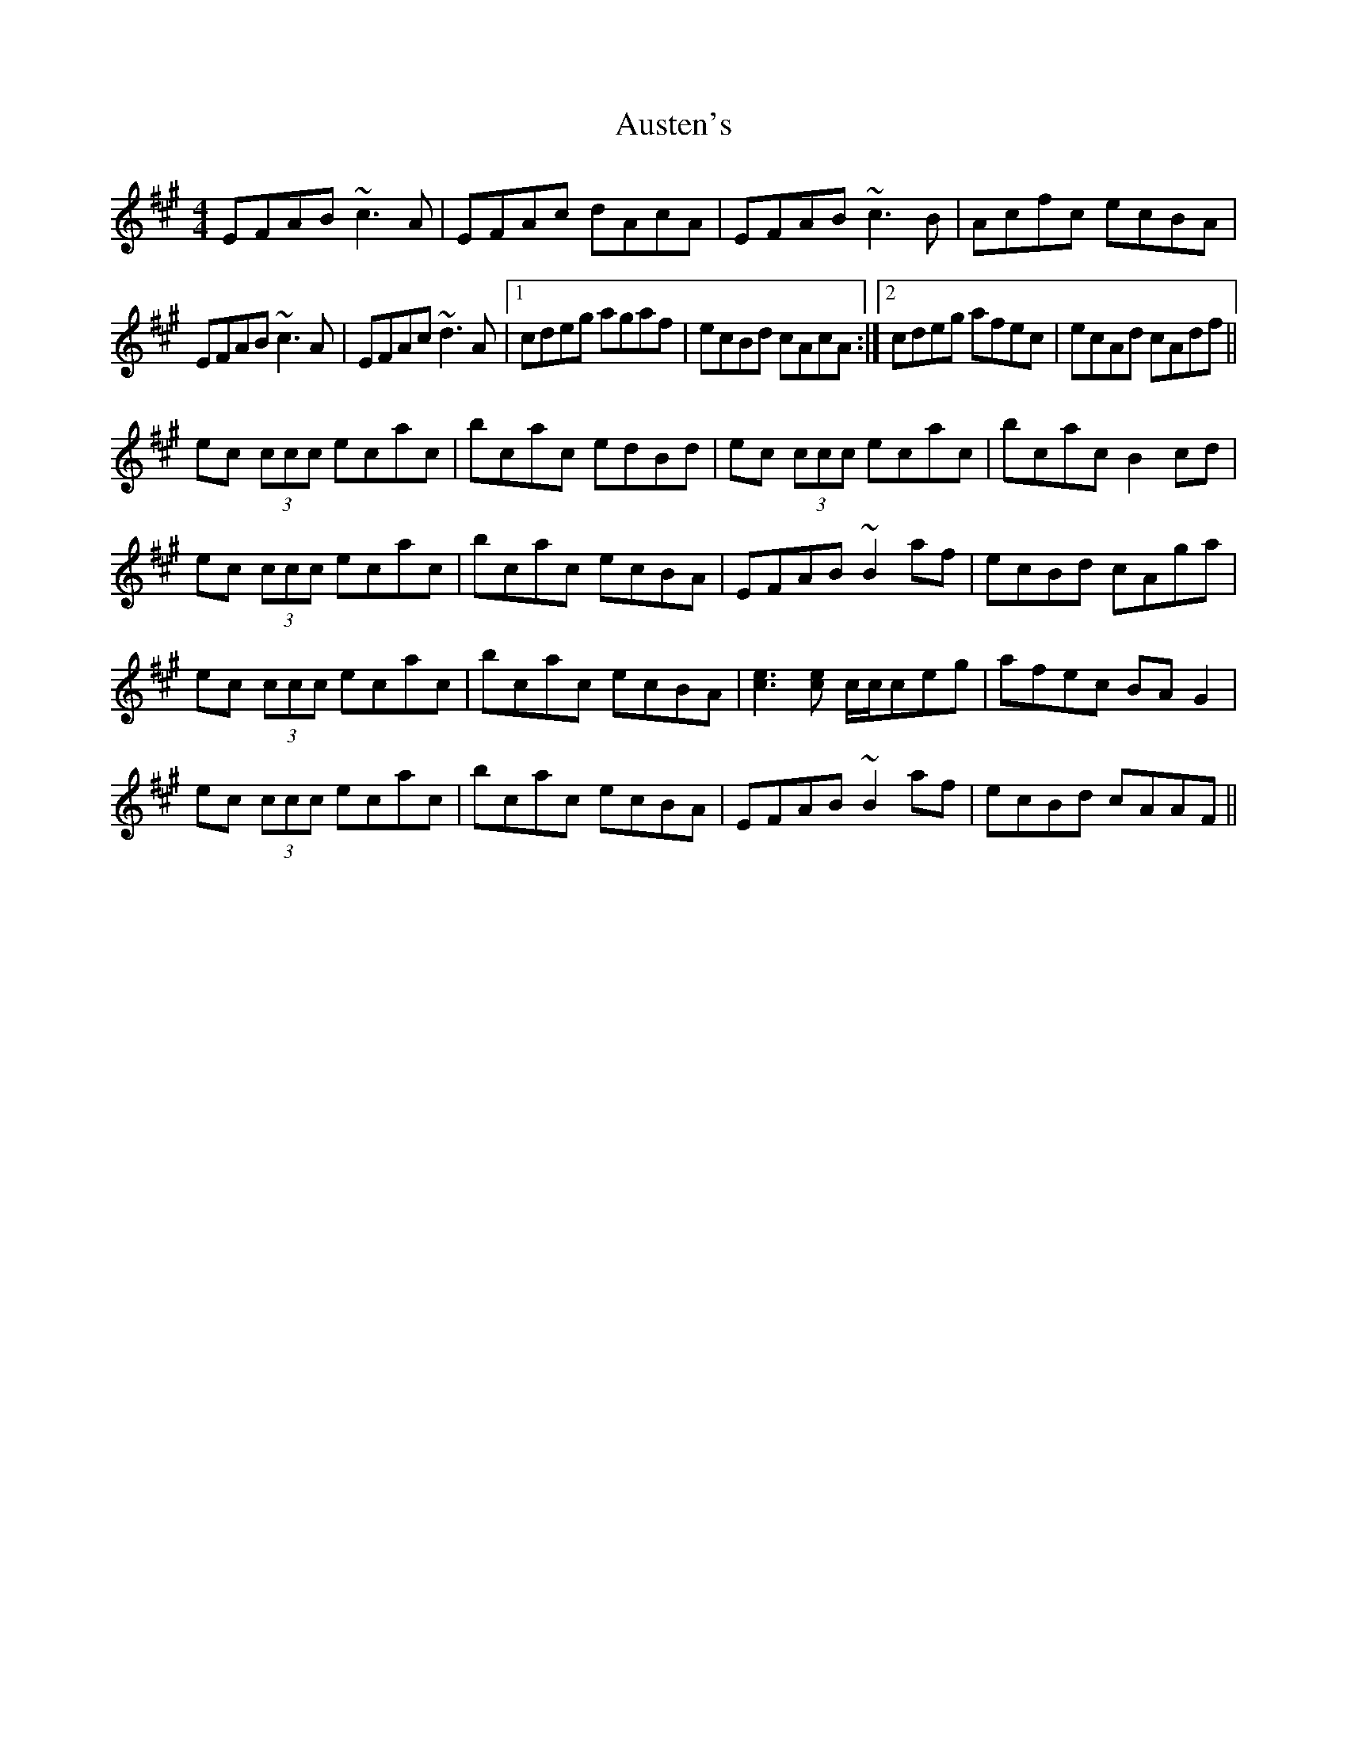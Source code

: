 X: 2193
T: Austen's
R: reel
M: 4/4
K: Amajor
EFAB ~c3A|EFAc dAcA|EFAB ~c3B|Acfc ecBA|
EFAB ~c3A|EFAc ~d3A|1 cdeg agaf|ecBd cAcA:|2 cdeg afec|ecAd cAdf||
ec (3ccc ecac|bcac edBd|ec (3ccc ecac|bcac B2cd|
ec (3ccc ecac|bcac ecBA|EFAB ~B2af|ecBd cAga|
ec (3ccc ecac|bcac ecBA|[c3e3][ce] c/c/ceg|afec BAG2|
ec (3ccc ecac|bcac ecBA|EFAB ~B2af|ecBd cAAF||

